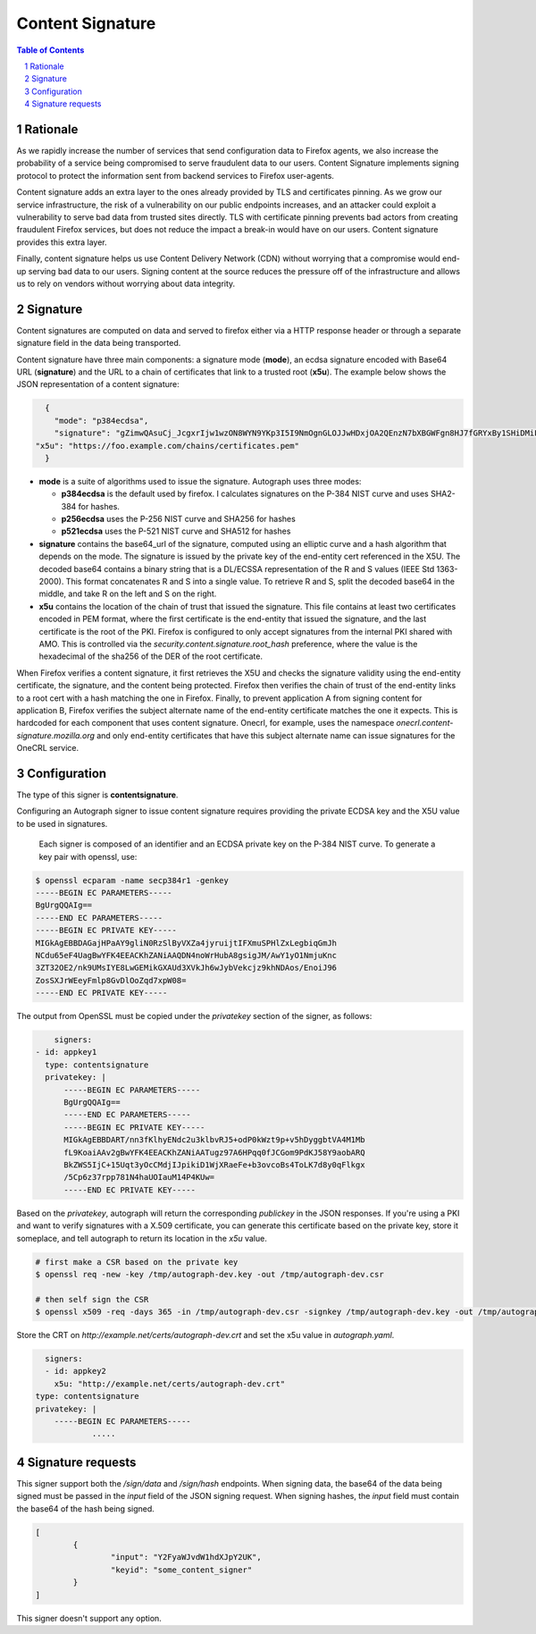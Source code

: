 Content Signature
=================

.. sectnum::
.. contents:: Table of Contents

Rationale
---------

As we rapidly increase the number of services that send configuration data to
Firefox agents, we also increase the probability of a service being
compromised to serve fraudulent data to our users. Content Signature implements
signing protocol to protect the information sent from backend services to Firefox
user-agents.

Content signature adds an extra layer to the ones already provided by TLS and
certificates pinning. As we grow our service infrastructure, the risk of a
vulnerability on our public endpoints increases, and an attacker could exploit
a vulnerability to serve bad data from trusted sites directly. TLS with
certificate pinning prevents bad actors from creating fraudulent Firefox
services, but does not reduce the impact a break-in would have on our users.
Content signature provides this extra layer.

Finally, content signature helps us use Content Delivery Network (CDN) without
worrying that a compromise would end-up serving bad data to our users.
Signing content at the source reduces the pressure off of the infrastructure
and allows us to rely on vendors without worrying about data integrity.

Signature
---------

Content signatures are computed on data and served to firefox either via a HTTP
response header or through a separate signature field in the data being transported.

Content signature have three main components: a signature mode (**mode**), an
ecdsa signature encoded with Base64 URL (**signature**) and the URL to a chain
of certificates that link to a trusted root (**x5u**). The example below shows
the JSON representation of a content signature:

.. code:: json

	{
	  "mode": "p384ecdsa",
	  "signature": "gZimwQAsuCj_JcgxrIjw1wzON8WYN9YKp3I5I9NmOgnGLOJJwHDxjOA2QEnzN7bXBGWFgn8HJ7fGRYxBy1SHiDMiF8VX7V49KkanO9MO-RRN1AyC9xmghuEcF4ndhQaI",
      "x5u": "https://foo.example.com/chains/certificates.pem"
	}

* **mode** is a suite of algorithms used to issue the signature. Autograph uses three
  modes:

  * **p384ecdsa** is the default used by firefox. I calculates signatures on the P-384
    NIST curve and uses SHA2-384 for hashes.

  * **p256ecdsa** uses the P-256 NIST curve and SHA256 for hashes

  * **p521ecdsa** uses the P-521 NIST curve and SHA512 for hashes

* **signature** contains the base64_url of the signature, computed using an elliptic
  curve and a hash algorithm that depends on the mode. The signature is issued by
  the private key of the end-entity cert referenced in the X5U. The decoded base64
  contains a binary string that is a DL/ECSSA representation of the R and S values
  (IEEE Std 1363-2000). This format concatenates R and S into a single value. To
  retrieve R and S, split the decoded base64 in the middle, and take R on the left
  and S on the right.

* **x5u** contains the location of the chain of trust that issued the signature.
  This file contains at least two certificates encoded in PEM format, where the
  first certificate is the end-entity that issued the signature, and the last
  certificate is the root of the PKI. Firefox is configured to only accept
  signatures from the internal PKI shared with AMO. This is controlled via the
  `security.content.signature.root_hash` preference, where the value is the
  hexadecimal of the sha256 of the DER of the root certificate.

When Firefox verifies a content signature, it first retrieves the X5U and checks
the signature validity using the end-entity certificate, the signature, and the
content being protected. Firefox then verifies the chain of trust of the
end-entity links to a root cert with a hash matching the one in Firefox.
Finally, to prevent application A from signing content for application B,
Firefox verifies the subject alternate name of the end-entity certificate
matches the one it expects. This is hardcoded for each component that uses
content signature. Onecrl, for example, uses the namespace
`onecrl.content-signature.mozilla.org` and only end-entity certificates that
have this subject alternate name can issue signatures for the OneCRL service.

Configuration
-------------

The type of this signer is **contentsignature**.

Configuring an Autograph signer to issue content signature requires providing
the private ECDSA key and the X5U value to be used in signatures.

 Each signer is composed of an identifier and an ECDSA private key on the P-384
 NIST curve. To generate a key pair with openssl, use:

.. code:: bash

	$ openssl ecparam -name secp384r1 -genkey
	-----BEGIN EC PARAMETERS-----
	BgUrgQQAIg==
	-----END EC PARAMETERS-----
	-----BEGIN EC PRIVATE KEY-----
	MIGkAgEBBDAGajHPaAY9gliN0RzSlByVXZa4jyruijtIFXmuSPHlZxLegbiqGmJh
	NCdu65eF4UagBwYFK4EEACKhZANiAAQDN4noWrHubA8gsigJM/AwY1yO1NmjuKnc
	3ZT32OE2/nk9UMsIYE8LwGEMikGXAUd3XVkJh6wJybVekcjz9khNDAos/EnoiJ96
	ZosSXJrWEeyFmlp8GvDlOoZqd7xpW08=
	-----END EC PRIVATE KEY-----


The output from OpenSSL must be copied under the `privatekey` section of the
signer, as follows:

.. code:: yaml

	signers:
    - id: appkey1
      type: contentsignature
      privatekey: |
          -----BEGIN EC PARAMETERS-----
          BgUrgQQAIg==
          -----END EC PARAMETERS-----
          -----BEGIN EC PRIVATE KEY-----
          MIGkAgEBBDART/nn3fKlhyENdc2u3klbvRJ5+odP0kWzt9p+v5hDyggbtVA4M1Mb
          fL9KoaiAAv2gBwYFK4EEACKhZANiAATugz97A6HPqq0fJCGom9PdKJ58Y9aobARQ
          BkZWS5IjC+15Uqt3yOcCMdjIJpikiD1WjXRaeFe+b3ovcoBs4ToLK7d8y0qFlkgx
          /5Cp6z37rpp781N4haUOIauM14P4KUw=
          -----END EC PRIVATE KEY-----


Based on the `privatekey`, autograph will return the corresponding `publickey`
in the JSON responses. If you're using a PKI and want to verify signatures with
a X.509 certificate, you can generate this certificate based on the private key,
store it someplace, and tell autograph to return its location in the `x5u`
value.

.. code:: bash

	# first make a CSR based on the private key
	$ openssl req -new -key /tmp/autograph-dev.key -out /tmp/autograph-dev.csr

	# then self sign the CSR
	$ openssl x509 -req -days 365 -in /tmp/autograph-dev.csr -signkey /tmp/autograph-dev.key -out /tmp/autograph-dev.crt

Store the CRT on `http://example.net/certs/autograph-dev.crt` and set the x5u value in `autograph.yaml`.

.. code:: yaml

	signers:
	- id: appkey2
	  x5u: "http://example.net/certs/autograph-dev.crt"
      type: contentsignature
      privatekey: |
          -----BEGIN EC PARAMETERS-----
		  .....

Signature requests
------------------

This signer support both the `/sign/data` and `/sign/hash` endpoints. When
signing data, the base64 of the data being signed must be passed in the `input`
field of the JSON signing request. When signing hashes, the `input` field must
contain the base64 of the hash being signed.

.. code:: json

	[
		{
			"input": "Y2FyaWJvdW1hdXJpY2UK",
			"keyid": "some_content_signer"
		}
	]

This signer doesn't support any option.
